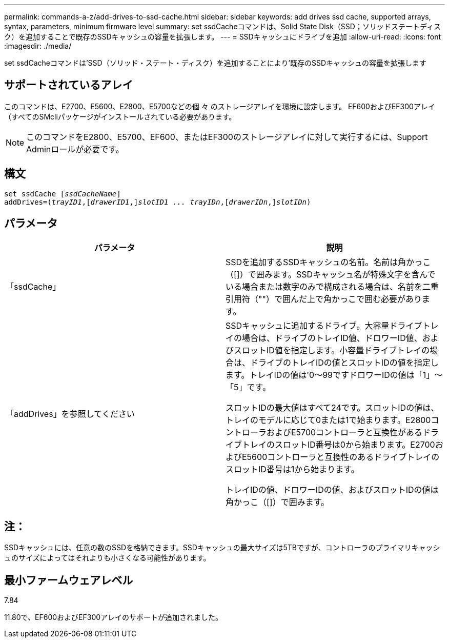 ---
permalink: commands-a-z/add-drives-to-ssd-cache.html 
sidebar: sidebar 
keywords: add drives ssd cache, supported arrays, syntax, parameters, minimum firmware level 
summary: set ssdCacheコマンドは、Solid State Disk（SSD；ソリッドステートディスク）を追加することで既存のSSDキャッシュの容量を拡張します。 
---
= SSDキャッシュにドライブを追加
:allow-uri-read: 
:icons: font
:imagesdir: ./media/


[role="lead"]
set ssdCacheコマンドは'SSD（ソリッド・ステート・ディスク）を追加することにより'既存のSSDキャッシュの容量を拡張します



== サポートされているアレイ

このコマンドは、E2700、E5600、E2800、E5700などの個 々 のストレージアレイを環境に設定します。 EF600およびEF300アレイ（すべてのSMcliパッケージがインストールされている必要があります。

[NOTE]
====
このコマンドをE2800、E5700、EF600、またはEF300のストレージアレイに対して実行するには、Support Adminロールが必要です。

====


== 構文

[listing, subs="+macros"]
----
pass:quotes[set ssdCache [_ssdCacheName_]]
pass:quotes[addDrives=(_trayID1_,[_drawerID1_,]]pass:quotes[_slotID1 ... trayIDn_,]pass:quotes[[_drawerIDn_,]]pass:quotes[_slotIDn_)]
----


== パラメータ

|===
| パラメータ | 説明 


 a| 
「ssdCache」
 a| 
SSDを追加するSSDキャッシュの名前。名前は角かっこ（[]）で囲みます。SSDキャッシュ名が特殊文字を含んでいる場合または数字のみで構成される場合は、名前を二重引用符（""）で囲んだ上で角かっこで囲む必要があります。



 a| 
「addDrives」を参照してください
 a| 
SSDキャッシュに追加するドライブ。大容量ドライブトレイの場合は、ドライブのトレイID値、ドロワーID値、およびスロットID値を指定します。小容量ドライブトレイの場合は、ドライブのトレイIDの値とスロットIDの値を指定します。トレイIDの値は'0～99ですドロワーIDの値は「1」～「5」です。

スロットIDの最大値はすべて24です。スロットIDの値は、トレイのモデルに応じて0または1で始まります。E2800コントローラおよびE5700コントローラと互換性があるドライブトレイのスロットID番号は0から始まります。E2700およびE5600コントローラと互換性のあるドライブトレイのスロットID番号は1から始まります。

トレイIDの値、ドロワーIDの値、およびスロットIDの値は角かっこ（[]）で囲みます。

|===


== 注：

SSDキャッシュには、任意の数のSSDを格納できます。SSDキャッシュの最大サイズは5TBですが、コントローラのプライマリキャッシュのサイズによってはそれよりも小さくなる可能性があります。



== 最小ファームウェアレベル

7.84

11.80で、EF600およびEF300アレイのサポートが追加されました。
